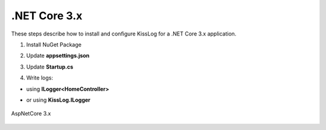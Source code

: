 .NET Core 3.x
====================

These steps describe how to install and configure KissLog for a .NET Core 3.x application.

1. Install NuGet Package

.. code-block:: none
    :caption: Package Manager Console

    PM> Install-Package KissLog.AspNetCore
   

2. Update **appsettings.json**

.. code-block:: javascript
    :caption: appsettings.json
    :emphasize-lines: 9-11

    {
        "Logging": {
            "LogLevel": {
                "Default": "Trace",
                "Microsoft": "Information"
            }
        },

        "KissLog.OrganizationId": "_OrganizationId_",
        "KissLog.ApplicationId": "_ApplicationId_",
        "KissLog.ApiUrl": "https://api.kisslog.net"
    }

3. Update **Startup.cs**

.. code-block:: c#
    :caption: Startup.cs
    :linenos:
    :emphasize-lines: 1-4,19-23,25-28,51-53,86

    using KissLog;
    using KissLog.AspNetCore;
    using KissLog.CloudListeners.Auth;
    using KissLog.CloudListeners.RequestLogsListener;
        
    namespace MyApp.NetCore30
    {
        public class Startup
        {
            public Startup(IConfiguration configuration)
            {
                Configuration = configuration;
            }

            public IConfiguration Configuration { get; }

            public void ConfigureServices(IServiceCollection services)
            {
                services.AddSingleton<IHttpContextAccessor, HttpContextAccessor>();
                services.AddScoped<ILogger>((context) =>
                {
                    return Logger.Factory.Get();
                });

                services.AddLogging(logging =>
                {
                    logging.AddKissLog();
                });

                services.AddSession();

                services.AddControllersWithViews();
            }

            public void Configure(IApplicationBuilder app, IWebHostEnvironment env)
            {
                if (env.IsDevelopment())
                {
                    app.UseDeveloperExceptionPage();
                }
                else
                {
                    app.UseExceptionHandler("/Home/Error");
                }

                app.UseStaticFiles();
                app.UseRouting();
                app.UseAuthorization();
                app.UseSession();

                app.UseKissLogMiddleware(options => {
                    ConfigureKissLog(options);
                });

                app.UseEndpoints(endpoints =>
                {
                    endpoints.MapControllerRoute(
                        name: "default",
                        pattern: "{controller=Home}/{action=Index}/{id?}");
                });
            }

            private void ConfigureKissLog(IOptionsBuilder options)
            {
                // optional KissLog configuration
                options.Options
                    .AppendExceptionDetails((Exception ex) =>
                    {
                        StringBuilder sb = new StringBuilder();

                        if (ex is System.NullReferenceException nullRefException)
                        {
                            sb.AppendLine("Important: check for null references");
                        }

                        return sb.ToString();
                    });

                // KissLog internal logs
                options.InternalLog = (message) =>
                {
                    Debug.WriteLine(message);
                };

                // register logs output
                RegisterKissLogListeners(options);
            }

            private void RegisterKissLogListeners(IOptionsBuilder options)
            {
                // multiple listeners can be registered using options.Listeners.Add() method

                // add KissLog.net cloud listener
                options.Listeners.Add(new RequestLogsApiListener(new Application(
                    Configuration["KissLog.OrganizationId"],
                    Configuration["KissLog.ApplicationId"])
                )
                {
                    ApiUrl = Configuration["KissLog.ApiUrl"]
                });
            }
        }
    }

4. Write logs:

- using **ILogger<HomeController>**

.. code-block:: c#
    :caption: HomeController.cs
    :linenos:
    :emphasize-lines: 1,7,15

    using Microsoft.Extensions.Logging;
    
    namespace MyApp.NetCore30.Controllers
    {
        public class HomeController : Controller
        {
            private readonly ILogger<HomeController> _logger;
            public HomeController(ILogger<HomeController> logger)
            {
                _logger = logger;
            }
    
            public IActionResult Index()
            {
                _logger.LogInformation("Hello world from KissLog!");
                _logger.LogTrace("Trace message");
                _logger.LogDebug("Debug message");
                _logger.LogInformation("Info message");
                _logger.LogWarning("Warning message");
                _logger.LogError("Error message");
                _logger.LogCritical("Critical message");

                return View();
            }
        }
    }

- or using **KissLog.ILogger**

.. code-block:: c#
    :caption: HomeController.cs
    :linenos:
    :emphasize-lines: 1,7,15

    using KissLog;
    
    namespace MyApp.NetCore30.Controllers
    {
        public class HomeController : Controller
        {
            private readonly ILogger _logger;
            public HomeController(ILogger logger)
            {
                _logger = logger;
            }
    
            public IActionResult Index()
            {
                _logger.Info("Hello world from KissLog!");
                _logger.Trace("Trace message");
                _logger.Debug("Debug message");
                _logger.Info("Info message");
                _logger.Warn("Warning message");
                _logger.Error("Error message");
                _logger.Critical("Critical message");

                return View();
            }
        }
    }

.. figure:: images/KissLog-AspNetCore-30.png
   :alt: AspNetCore 3.x
   :align: center

   AspNetCore 3.x
